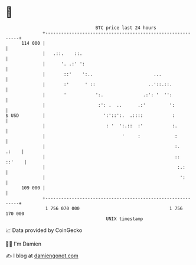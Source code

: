 * 👋

#+begin_example
                                     BTC price last 24 hours                    
                 +------------------------------------------------------------+ 
         114 000 |                                                            | 
                 |   .::.    ::.                                              | 
                 |      '. .:' ':                                             | 
                 |       ::'    ':..                       ...                | 
                 |       :'      ' ::                    ..'::.::.            | 
                 |       '           ':.               .:': '  '':            | 
                 |                    :': .  ..      .:'         ':           | 
   $ USD         |                      ':'::':.  .::::           :           | 
                 |                       : '  ':.::  :'           :.          | 
                 |                             '     :             :          | 
                 |                                                 :.   .:    | 
                 |                                                 ::  ::'    | 
                 |                                                  :.:       | 
                 |                                                   ':       | 
         109 000 |                                                            | 
                 +------------------------------------------------------------+ 
                  1 756 070 000                                  1 756 170 000  
                                         UNIX timestamp                         
#+end_example
📈 Data provided by CoinGecko

🧑‍💻 I'm Damien

✍️ I blog at [[https://www.damiengonot.com][damiengonot.com]]
